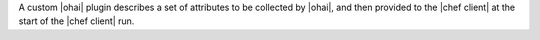 .. The contents of this file are included in multiple topics.
.. This file should not be changed in a way that hinders its ability to appear in multiple documentation sets.


A custom |ohai| plugin describes a set of attributes to be collected by |ohai|, and then provided to the |chef client| at the start of the |chef client| run.
